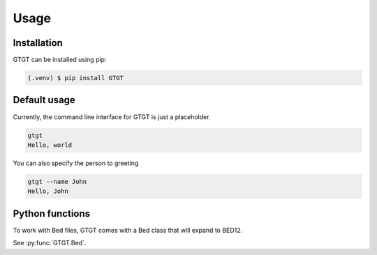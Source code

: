 Usage
=====

.. _installation:

Installation
------------

GTGT can be installed using pip:

.. code-block:: console

   (.venv) $ pip install GTGT

Default usage
----------------
Currently, the command line interface for GTGT is just
a placeholder.

.. code-block:: console

   gtgt
   Hello, world

You can also specify the person to greeting

.. code-block:: console

   gtgt --name John
   Hello, John

Python functions
----------------
To work with Bed files, GTGT comes with a Bed class that will expand to BED12.

See :py:func:`GTGT.Bed`.
